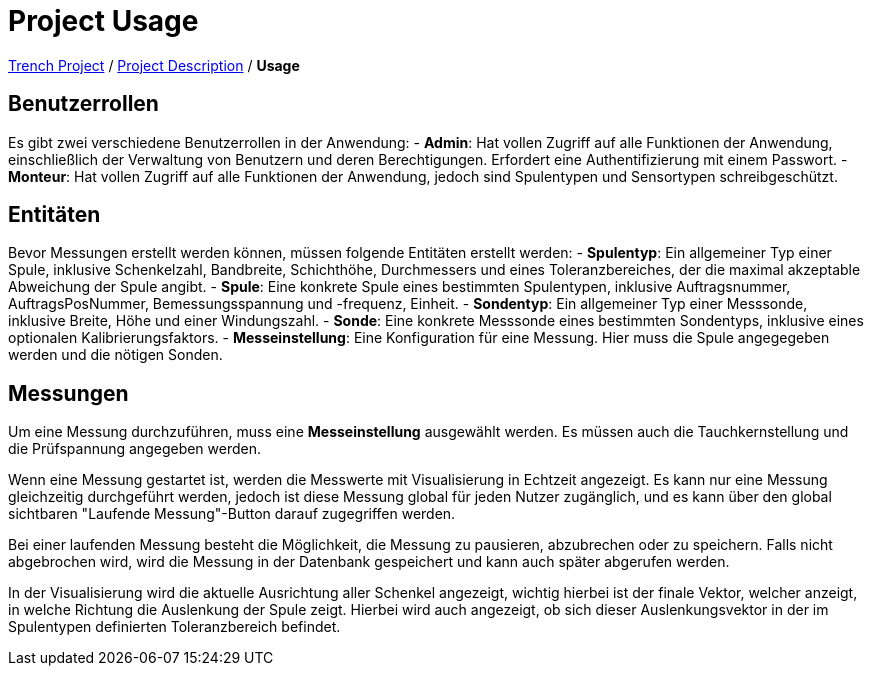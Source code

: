 = Project Usage

link:/01-projekte-2025-4chif-syp-trench/[Trench Project] / link:/01-projekte-2025-4chif-syp-trench/project_description/[Project Description] / *Usage*

== Benutzerrollen

Es gibt zwei verschiedene Benutzerrollen in der Anwendung:
- *Admin*: Hat vollen Zugriff auf alle Funktionen der Anwendung, einschließlich der Verwaltung von Benutzern und deren Berechtigungen. Erfordert eine Authentifizierung mit einem Passwort.
- *Monteur*: Hat vollen Zugriff auf alle Funktionen der Anwendung, jedoch sind Spulentypen und Sensortypen schreibgeschützt.

== Entitäten

Bevor Messungen erstellt werden können, müssen folgende Entitäten erstellt werden:
- *Spulentyp*: Ein allgemeiner Typ einer Spule, inklusive Schenkelzahl, Bandbreite, Schichthöhe, Durchmessers und eines Toleranzbereiches, 
  der die maximal akzeptable Abweichung der Spule angibt. 
- *Spule*: Eine konkrete Spule eines bestimmten Spulentypen, inklusive Auftragsnummer, AuftragsPosNummer, Bemessungsspannung und -frequenz, Einheit.
- *Sondentyp*: Ein allgemeiner Typ einer Messsonde, inklusive Breite, Höhe und einer Windungszahl.
- *Sonde*: Eine konkrete Messsonde eines bestimmten Sondentyps, inklusive eines optionalen Kalibrierungsfaktors.
- *Messeinstellung*: Eine Konfiguration für eine Messung. Hier muss die Spule angegegeben werden und die nötigen Sonden. 

== Messungen

Um eine Messung durchzuführen, muss eine *Messeinstellung* ausgewählt werden. Es müssen auch die Tauchkernstellung und die Prüfspannung angegeben werden. 

Wenn eine Messung gestartet ist, werden die Messwerte mit Visualisierung in Echtzeit angezeigt. Es kann nur eine Messung gleichzeitig durchgeführt werden, jedoch ist diese Messung global für jeden Nutzer zugänglich, und es kann über den global sichtbaren "Laufende Messung"-Button darauf zugegriffen werden.

Bei einer laufenden Messung besteht die Möglichkeit, die Messung zu pausieren, abzubrechen oder zu speichern. Falls nicht abgebrochen wird, wird die Messung in der Datenbank gespeichert und kann auch später abgerufen werden. 

In der Visualisierung wird die aktuelle Ausrichtung aller Schenkel angezeigt, wichtig hierbei ist der finale Vektor, welcher anzeigt, in welche Richtung die Auslenkung der Spule zeigt. Hierbei wird auch angezeigt, ob sich dieser Auslenkungsvektor in der im Spulentypen definierten Toleranzbereich befindet. 
